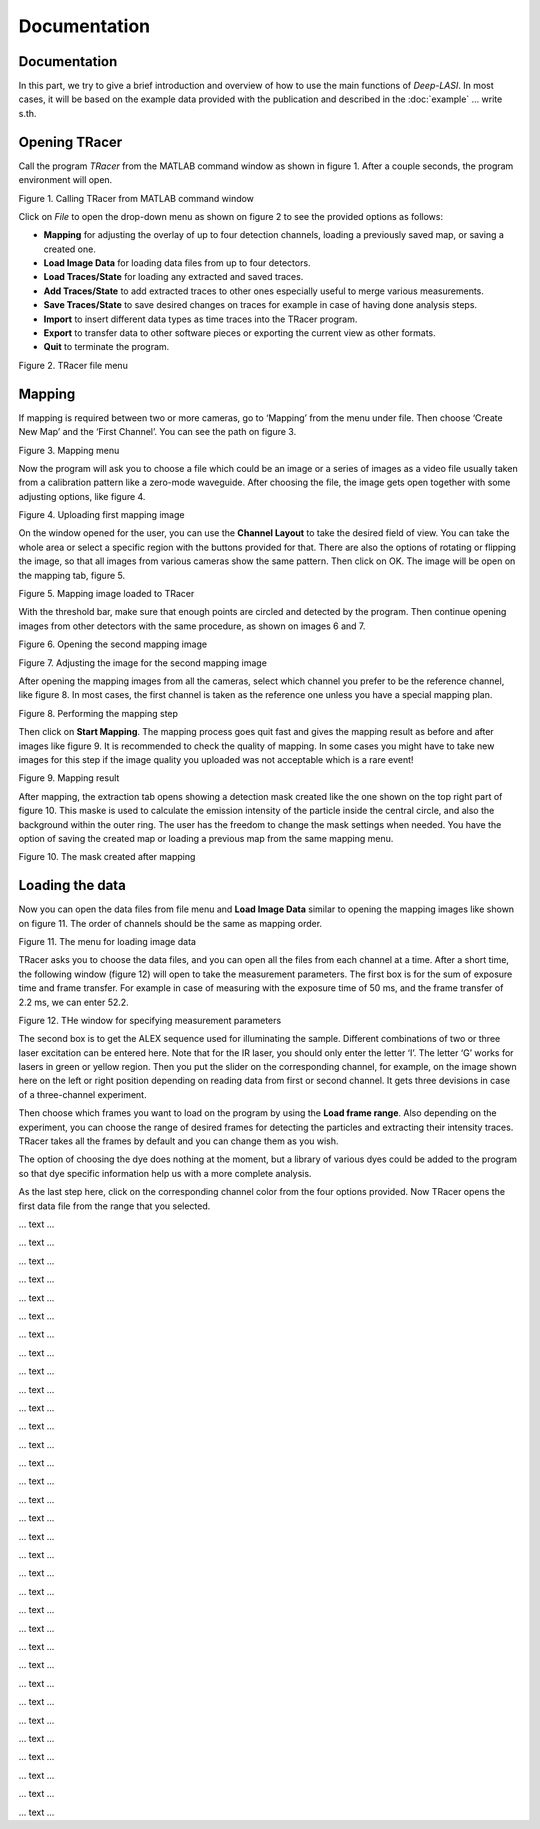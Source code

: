 Documentation
=====

.. _documentation:

Documentation
------------

In this part, we try to give a brief introduction and overview of how to use the main functions of *Deep-LASI*. In most cases, it will be based on the example data provided with the publication and described in the :doc:`example` 
... write s.th.


Opening TRacer
-------------

Call the program *TRacer* from the MATLAB command window as shown in figure 1. After a couple seconds, the program environment will open. 

.. image:: ./../figures/documents/Fig_1_Call_Progamm.png
   :width: 300
   :alt: Call Tracer
   :align: center
   
Figure 1. Calling TRacer from MATLAB command window

Click on *File* to open the drop-down menu as shown on figure 2 to see the provided options as follows:

* **Mapping** for adjusting the overlay of up to four detection channels, loading a previously saved map, or saving a created one.

* **Load Image Data** for loading data files from up to four detectors.

* **Load Traces/State** for loading any extracted and saved traces.

* **Add Traces/State** to add extracted traces to other ones especially useful to merge various measurements.

* **Save Traces/State** to save desired changes on traces for example in case of having done analysis steps.

* **Import** to insert different data types as time traces into the TRacer program.

* **Export** to transfer data to other software pieces or exporting the current view as other formats.

* **Quit** to terminate the program.

.. image:: ./../figures/documents/Fig_2_Mapping_Open_File.png
   :width: 300
   :alt: Open File mapping
   :align: center
   
Figure 2. TRacer file menu

Mapping
-------------

If mapping is required between two or more cameras, go to ‘Mapping’ from the menu under file. Then choose ‘Create New Map’ and the ‘First Channel’. You can see the path on figure 3.

.. image:: ./../figures/documents/Fig_3_Mapping_Menu.png
   :width: 500
   :alt: Open mapping menu
   :align: center
   
Figure 3. Mapping menu

Now the program will ask you to choose a file which could be an image or a series of images as a video file usually taken from a calibration pattern like a zero-mode waveguide. After choosing the file, the image gets open together with some adjusting options, like figure 4.

.. image:: ./../figures/documents/Fig_4_Map_Image_Uploading.png
   :width: 300
   :alt: map uploading
   :align: center 
   
Figure 4. Uploading first mapping image

On the window opened for the user, you can use the **Channel Layout** to take the desired field of view. You can take the whole area or select a specific region with the buttons provided for that. There are also the options of rotating or flipping the image, so that all images from various cameras show the same pattern. Then click on OK. The image will be open on the mapping tab, figure 5. 

.. image:: ./../figures/documents/Fig_5_Map_Image_Detecting.png
   :width: 300
   :alt: map detection
   :align: center

Figure 5. Mapping image loaded to TRacer

With the threshold bar, make sure that enough points are circled and detected by the program. Then continue opening images from other detectors with the same procedure, as shown on images 6 and 7. 

.. image:: ./../figures/documents/Fig_6_Map_Second_Channel.png
   :width: 300
   :alt: second map image
   :align: center
   
Figure 6. Opening the second mapping image

.. image:: ./../figures/documents/Fig_7_Map_Second_Uploading.png
   :width: 300
   :alt: second map uploading
   :align: center
   
Figure 7. Adjusting the image for the second mapping image

After opening the mapping images from all the cameras, select which channel you prefer to be the reference channel, like figure 8. In most cases, the first channel is taken as the reference one unless you have a special mapping plan.

.. image:: ./../figures/documents/Fig_8_Mapping_Starting.png
   :width: 300
   :alt: start mapping
   :align: center

Figure 8. Performing the mapping step

Then click on **Start Mapping**. The mapping process goes quit fast and gives the mapping result as before and after images like figure 9. It is recommended to check the quality of mapping. In some cases you might have to take new images for this step if the image quality you uploaded was not acceptable which is a rare event! 
   
.. image:: ./../figures/documents/Fig_9_Map_Before_After.png
   :width: 300
   :alt: check mapping
   :align: center
   
Figure 9. Mapping result

After mapping, the extraction tab opens showing a detection mask created like the one shown on the top right part of figure 10. This maske is used to calculate the emission intensity of the particle inside the central circle, and also the background within the outer ring. The user has the freedom to change the mask settings when needed. You have the option of saving the created map or loading a previous map from the same mapping menu. 

.. image:: ./../figures/documents/Fig_10_Map_Saving.png
   :width: 300
   :alt: check mapping
   :align: center
   
Figure 10. The mask created after mapping 
 
Loading the data 
-------------
 
Now you can open the data files from file menu and **Load Image Data** similar to opening the mapping images like shown on figure 11. The order of channels should be the same as mapping order. 
 
.. image:: ./../figures/documents/Fig_11_Data_Loading.png
   :width: 300
   :alt: loading first channel
   :align: center
   
Figure 11. The menu for loading image data 

TRacer asks you to choose the data files, and you can open all the files from each channel at a time. After a short time, the following window (figure 12) will open to take the measurement parameters. The first box is for the sum of exposure time and frame transfer. For example in case of measuring with the exposure time of 50 ms, and the frame transfer of 2.2 ms, we can enter 52.2.

.. image:: ./../figures/documents/Fig_12_Measurement_Parameters.png
   :width: 300
   :alt: inserting measurement parameters
   :align: center
   
Figure 12. THe window for specifying measurement parameters 

The second box is to get the ALEX sequence used for illuminating the sample. Different combinations of two or three laser excitation can be entered here. Note that for the IR laser, you should only enter the letter ‘I’. The letter ‘G’ works for lasers in green or yellow region. Then you put the slider on the corresponding channel, for example, on the image shown here on the left or right position depending on reading data from first or second channel. It gets three devisions in case of a three-channel experiment.

Then choose which frames you want to load on the program by using the **Load frame range**. Also depending on the experiment, you can choose the range of desired frames for detecting the particles and extracting their intensity traces. TRacer takes all the frames by default and you can change them as you wish.

The option of choosing the dye does nothing at the moment, but a library of various dyes could be added to the program so that dye specific information help us with a more complete analysis.

As the last step here, click on the corresponding channel color from the four options provided. Now TRacer opens the first data file from the range that you selected.

.. image:: ./../figures/documents/Fig_14_Detecting_Particles.png
   :width: 300
   :alt: first channel detection
   
... text ... 

.. image:: ./../figures/documents/Fig_15_Data_Loading_Second_Channel.png
   :width: 300
   :alt: loading second channel
   
... text ... 

.. image:: ./../figures/documents/Fig_16_Measurement_Parameters_Second_Chan.png
   :width: 300
   :alt: inserting second measurement parameters
   
... text ... 

.. image:: ./../figures/documents/Fig_17_Detecting_Colocal.png
   :width: 300
   :alt: detection of colocalization
   
... text ... 

.. image:: ./../figures/documents/Fig_18_Extracting_Start.png
   :width: 300
   :alt: start extraction
   
... text ... 

.. image:: ./../figures/documents/Fig_19_Categorizing.png
   :width: 300
   :alt: categorizing
   
... text ... 

.. image:: ./../figures/documents/Fig_20_Categories.png
   :width: 300
   :alt: categorization options
   
... text ... 

.. image:: ./../figures/documents/Fig_21_Categories_3_Color.png
   :width: 300
   :alt: three color look
   
... text ... 

.. image:: ./../figures/documents/Fig_22_Cursor_Activating.png
   :width: 300
   :alt: activate cursor
   
... text ... 

.. image:: ./../figures/documents/Fig_23_Correction_Factor_Table.png
   :width: 300
   :alt: correction factor table
   
... text ... 

.. image:: ./../figures/documents/Fig_24_Histogram_Tab.png
   :width: 300
   :alt: going to histogram tab
   
... text ... 

.. image:: ./../figures/documents/Fig_25_Histogram_Tab_Categories.png
   :width: 300
   :alt: category selection for histogram
   
... text ... 

.. image:: ./../figures/documents/Fig_26_Measurement_Histograms.png
   :width: 300
   :alt: measurement histograms
   
... text ... 

.. image:: ./../figures/documents/Fig_27_FRET_Tab.png
   :width: 300
   :alt: going to FRET tab
   
... text ...

.. image:: ./../figures/documents/Fig_28_FRET_Tab_Categories.png
   :width: 300
   :alt: category selection in FRET tab
   
... text ...

.. image:: ./../figures/documents/Fig_29_Result_Histogram.png
   :width: 300
   :alt: get histogram
   
... text ...

.. image:: ./../figures/documents/Fig_30_Fitting_Histogram.png
   :width: 300
   :alt: fitting
   
... text ...

.. image:: ./../figures/documents/Fig_31_HMM_Tab.png
   :width: 300
   :alt: going to HMM tab
   
... text ...

.. image:: ./../figures/documents/Fig_32_HMM_Starting.png
   :width: 300
   :alt: starting HMM
   
... text ...

.. image:: ./../figures/documents/Fig_33_Trace_Tools.png
   :width: 300
   :alt: trace tools tab
   
... text ...

.. image:: ./../figures/documents/Fig_34_Magic_Button.png
   :width: 300
   :alt: magic button
   
... text ...

.. image:: ./../figures/documents/Fig_35_Number_of_States.png
   :width: 300
   :alt: choosing number of states
   
... text ...

.. image:: ./../figures/documents/Fig_36_de_ct.png
   :width: 300
   :alt: de and ct popping window
   
... text ...

.. image:: ./../figures/documents/Fig_37_Gamma.png
   :width: 300
   :alt: gamma factor popping window
   
... text ...

.. image:: ./../figures/documents/Fig_38_FRET_Histogram.png
   :width: 300
   :alt: efficiency popping window
   
... text ...

.. image:: ./../figures/documents/Fig_39_State_Certainty.png
   :width: 300
   :alt: state certainty popping window
   
... text ...

.. image:: ./../figures/documents/Fig_40_TDP_Bins.png
   :width: 300
   :alt: inserting the number of bins for TDP
   
... text ...

.. image:: ./../figures/documents/Fig_41_TDP_Cluster_Selection.png
   :width: 300
   :alt: cluster selection
   
... text ...

.. image:: ./../figures/documents/Fig_42_TDP_to_Fit.png
   :width: 300
   :alt: sending TDP cluster to fit
   
... text ...

.. image:: ./../figures/documents/Fig_43_TDP_Fitting.png
   :width: 300
   :alt: fitting TDP cluster 
   
... text ...

.. image:: ./../figures/documents/Fig_44_Loading_Network.png
   :width: 300
   :alt: neural network
   
... text ...

.. image:: ./../figures/documents/Fig_45_Loading_HMM_Network.png
   :width: 300
   :alt: neural network for HMM
   
... text ...

.. image:: ./../figures/documents/Fig_46_HMM_Result_Choosing.png
   :width: 300
   :alt: Choosing raw or corrected efficiency for TDP
   
... text ...
